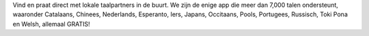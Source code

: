 Vind en praat direct met lokale taalpartners in de buurt. We zijn de enige app die meer dan 7,000 talen ondersteunt, waaronder Catalaans, Chinees, Nederlands, Esperanto, Iers, Japans, Occitaans, Pools, Portugees, Russisch, Toki Pona en Welsh, allemaal GRATIS!

